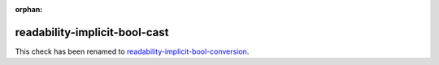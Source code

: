 :orphan:

.. title:: clang-tidy - readability-implicit-bool-cast
.. meta::
   :http-equiv=refresh: 5;URL=readability-implicit-bool-conversion.html

readability-implicit-bool-cast
==============================

This check has been renamed to `readability-implicit-bool-conversion
<readability-implicit-bool-conversion.html>`_.
